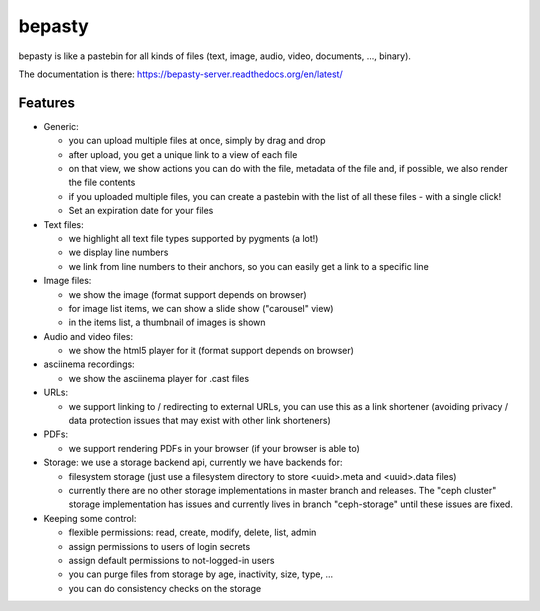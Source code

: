 bepasty
=======

bepasty is like a pastebin for all kinds of files (text, image, audio, video,
documents, ..., binary).

The documentation is there:
https://bepasty-server.readthedocs.org/en/latest/

Features
--------

* Generic:

  - you can upload multiple files at once, simply by drag and drop
  - after upload, you get a unique link to a view of each file
  - on that view, we show actions you can do with the file, metadata of the
    file and, if possible, we also render the file contents
  - if you uploaded multiple files, you can create a pastebin with the list
    of all these files - with a single click!
  - Set an expiration date for your files

* Text files:

  - we highlight all text file types supported by pygments (a lot!)
  - we display line numbers
  - we link from line numbers to their anchors, so you can easily get a link
    to a specific line

* Image files:

  - we show the image (format support depends on browser)
  - for image list items, we can show a slide show ("carousel" view)
  - in the items list, a thumbnail of images is shown

* Audio and video files:

  - we show the html5 player for it (format support depends on browser)

* asciinema recordings:

  - we show the asciinema player for .cast files

* URLs:

  - we support linking to / redirecting to external URLs, you can use
    this as a link shortener (avoiding privacy / data protection issues
    that may exist with other link shorteners)

* PDFs:

  - we support rendering PDFs in your browser (if your browser is able to)

* Storage: we use a storage backend api, currently we have backends for:

  - filesystem storage (just use a filesystem directory to store
    <uuid>.meta and <uuid>.data files)
  - currently there are no other storage implementations in master branch
    and releases. The "ceph cluster" storage implementation has issues and
    currently lives in branch "ceph-storage" until these issues are fixed.

* Keeping some control:

  - flexible permissions: read, create, modify, delete, list, admin
  - assign permissions to users of login secrets
  - assign default permissions to not-logged-in users
  - you can purge files from storage by age, inactivity, size, type, ...
  - you can do consistency checks on the storage
